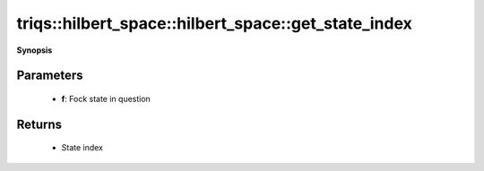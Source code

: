 ..
   Generated automatically by cpp2rst

.. highlight:: c
.. role:: red
.. role:: green
.. role:: param
.. role:: cppbrief


.. _hilbert_space_get_state_index:

triqs::hilbert_space::hilbert_space::get_state_index
====================================================


**Synopsis**

 .. rst-class:: cppsynopsis

    1. | :cppbrief:`Find the index of a given Fock state within this space`
       | int :red:`get_state_index` (fock_state_t :param:`f`) const







Parameters
^^^^^^^^^^

 * **f**: Fock state in question


Returns
^^^^^^^

 * State index